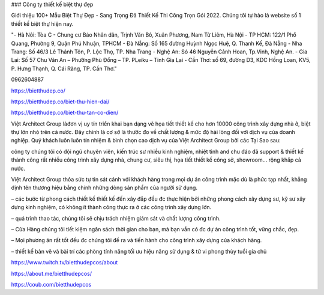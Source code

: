 ### Công ty thiết kế biệt thự đẹp

Giới thiệu 100+ Mẫu Biệt Thự Đẹp - Sang Trọng Đã Thiết Kế Thi Công Trọn Gói 2022. Chúng tôi tự hào là website số 1 thiết kế biệt thự hiện nay.

"- Hà Nôi: Tòa C - Chung cư Báo Nhân dân, Trịnh Văn Bô, Xuân Phương, Nam Từ Liêm, Hà Nội
- TP HCM: 122/1 Phổ Quang, Phường 9, Quận Phú Nhuận, TPHCM 
- Đà Nẵng: Số 165 đường Huỳnh Ngọc Huệ, Q. Thanh Kế, Đà Nẵng 
- Nha Trang: Số 46/3 Lê Thánh Tôn, P. Lộc Thọ, TP. Nha Trang 
- Nghệ An: Só 46 Nguyễn Cảnh Hoan, Tp.Vinh, Nghệ An. 
- Gia Lai:  Số 57 Chu Văn An – Phường Phù Đổng – TP. PLeiku – Tỉnh Gia Lai
- Cần Thơ:  số 69, đường D3, KDC Hồng Loan, KV5, P. Hưng Thạnh, Q. Cái Răng, TP. Cần Thơ."

0962604887

https://bietthudep.co/

https://bietthudep.co/biet-thu-hien-dai/

https://bietthudep.co/biet-thu-tan-co-dien/

Việt Architect Group làđơn vị uy tín triển khai bạn dạng vẽ họa tiết thiết kế cho hơn 10000 công trình xây dựng nhà ở, biệt thự lớn nhỏ trên cả nước. Đây chính là cơ sở là thước đo về chất lượng & mức độ hài lòng đối với dịch vụ của doanh nghiệp. Quý khách luôn luôn tín nhiệm & bình chọn cao dịch vụ của Việt Architect Group bởi các Tại Sao sau:

công ty chúng tôi có đội ngũ chuyên viên, kiến trúc sư nhiều kinh nghiệm, nhiệt tình and chu đáo đã support & thiết kế thành công rất nhiều công trình xây dựng nhà, chung cư, siêu thị, họa tiết thiết kế công sở, showroom… rộng khắp cả nước.

Việt Architect Group thỏa sức tự tin sát cánh với khách hàng trong mọi dự án công trình mặc dù là phức tạp nhất, khẳng định tên thương hiệu bằng chính những dòng sản phẩm của người sử dụng.

– các bước từ phong cách thiết kế thiết kế đến xây đắp đều đc thực hiện bởi những phong cách xây dựng sư, kỹ sư xây dựng kinh nghiệm, có không ít thành công thực ra ở các công trình xây dựng lớn.

– quá trình thao tác, chúng tôi sẽ chịu trách nhiệm giám sát và chất lượng công trình.

– Cửa Hàng chúng tôi tiết kiệm ngân sách thời gian cho bạn, mà bạn vẫn có đc dự án công trình tốt, vững chắc, đẹp.

– Mọi phương án rất tốt đều đc chúng tôi đề ra và tiến hành cho công trình xây dựng của khách hàng.

– thiết kế bản vẽ và bài trí các phòng tính năng tối ưu hiệu năng sử dụng & tử vi phong thủy tuổi gia chủ

https://www.twitch.tv/bietthudepcos/about

https://about.me/bietthudepcos/

https://coub.com/bietthudepcos
